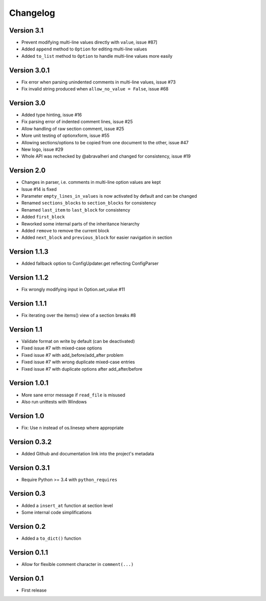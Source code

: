 =========
Changelog
=========

Version 3.1
===========

- Prevent modifying multi-line values directly with ``value``, issue #87]
- Added ``append`` method to ``Option`` for editing multi-line values
- Added ``to_list`` method to ``Option`` to handle multi-line values more easily

Version 3.0.1
=============

- Fix error when parsing unindented comments in multi-line values, issue #73
- Fix invalid string produced when ``allow_no_value = False``, issue #68

Version 3.0
===========

- Added type hinting, issue #16
- Fix parsing error of indented comment lines, issue #25
- Allow handling of raw section comment, issue #25
- More unit testing of optionxform, issue #55
- Allowing sections/options to be copied from one document to the other, issue #47
- New logo, issue #29
- Whole API was rechecked by @abravalheri and changed for consistency, issue #19


Version 2.0
===========

- Changes in parser, i.e. comments in multi-line option values are kept
- Issue #14 is fixed
- Parameter ``empty_lines_in_values`` is now activated by default and can be changed
- Renamed ``sections_blocks`` to ``section_blocks`` for consistency
- Renamed ``last_item`` to ``last_block`` for consistency
- Added ``first_block``
- Reworked some internal parts of the inheritance hierarchy
- Added ``remove`` to remove the current block
- Added ``next_block`` and ``previous_block`` for easier navigation in section

Version 1.1.3
=============

- Added fallback option to ConfigUpdater.get reflecting ConfigParser

Version 1.1.2
=============

- Fix wrongly modifying input in Option.set_value #11

Version 1.1.1
=============

- Fix iterating over the items() view of a section breaks #8

Version 1.1
===========

- Validate format on write by default (can be deactivated)
- Fixed issue #7 with mixed-case options
- Fixed issue #7 with add_before/add_after problem
- Fixed issue #7 with wrong duplicate mixed-case entries
- Fixed issue #7 with duplicate options after add_after/before

Version 1.0.1
=============

- More sane error message if ``read_file`` is misused
- Also run unittests with Windows

Version 1.0
===========

- Fix: Use \n instead of os.linesep where appropriate

Version 0.3.2
=============

- Added Github and documentation link into the project's metadata

Version 0.3.1
=============

- Require Python >= 3.4 with ``python_requires``

Version 0.3
===========

- Added a ``insert_at`` function at section level
- Some internal code simplifications

Version 0.2
===========

- Added a ``to_dict()`` function

Version 0.1.1
=============

- Allow for flexible comment character in ``comment(...)``

Version 0.1
===========

- First release
